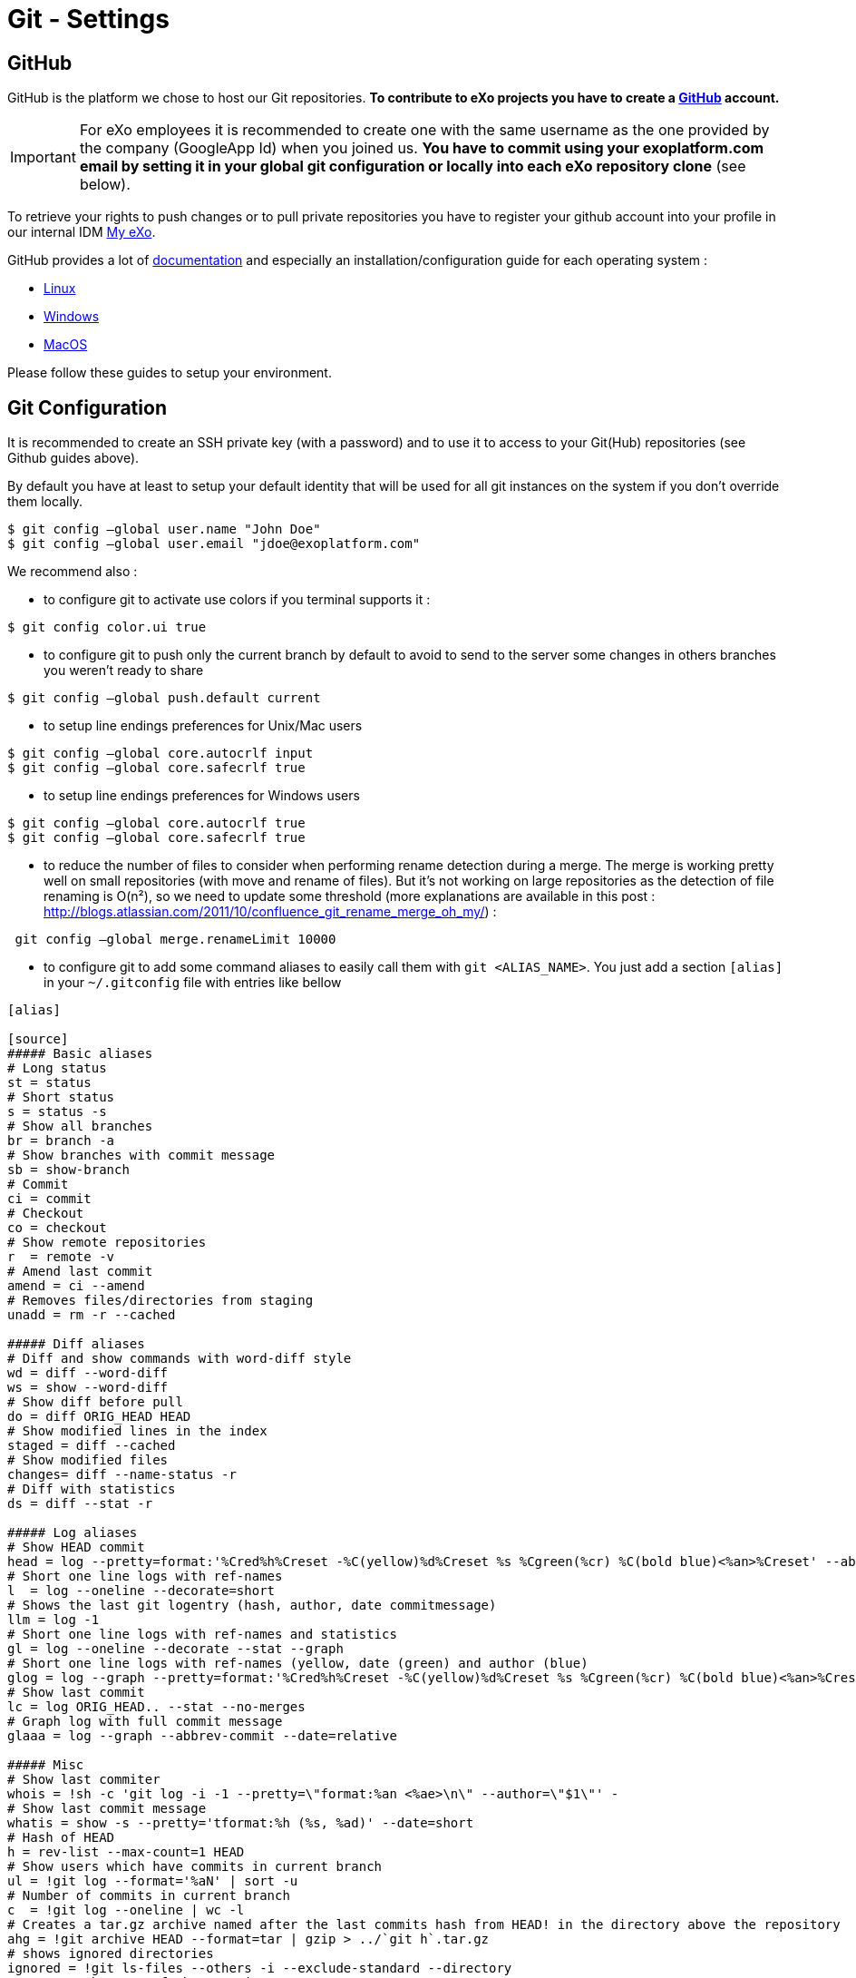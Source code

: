 = Git - Settings

== GitHub

GitHub is the platform we chose to host our Git repositories.
*To contribute to eXo projects you have to create a https://www.github.com/[GitHub] account.*

[IMPORTANT]
For eXo employees it is recommended to create one with the same username as the one provided by the company (GoogleApp Id) when you joined us.
*You have to commit using your exoplatform.com email by setting it in your global git configuration or locally into each eXo repository clone* (see below).

To retrieve your rights to push changes or to pull private repositories you have to register your github account into your profile in our internal IDM https://my.exoplatform.org[My eXo].

GitHub provides a lot of http://help.github.com/[documentation] and especially an installation/configuration guide for each operating system :

* http://help.github.com/linux-set-up-git/[Linux]
* http://help.github.com/win-set-up-git/[Windows]
* http://help.github.com/mac-set-up-git/[MacOS]

Please follow these guides to setup your environment.

== Git Configuration

It is recommended to create an SSH private key (with a password) and to use it to access to your Git(Hub) repositories (see Github guides above).

By default you have at least to setup your default identity that will be used for all git instances on the system if you don't override them locally.

[source,shell]
----
$ git config –global user.name "John Doe"
$ git config –global user.email "jdoe@exoplatform.com"
----

We recommend also :

* to configure git to activate use colors if you terminal supports it :

[source,shell]
----
$ git config color.ui true
----

* to configure git to push only the current branch by default to avoid to send to the server some changes in others branches you weren't ready to share

[source,shell]
----
$ git config –global push.default current
----

* to setup line endings preferences for Unix/Mac users

[source,shell]
----
$ git config –global core.autocrlf input
$ git config –global core.safecrlf true
----

* to setup line endings preferences for Windows users

[source,shell]
----
$ git config –global core.autocrlf true
$ git config –global core.safecrlf true
----

* to reduce the number of files to consider when performing rename detection during a merge. The merge is working pretty well on small repositories (with move and rename of files). But it's not working on large repositories as the detection of file renaming is O(n²), so we need to update some threshold (more explanations are available in this post : http://blogs.atlassian.com/2011/10/confluence_git_rename_merge_oh_my/[http://blogs.atlassian.com/2011/10/confluence_git_rename_merge_oh_my/]) :

[source,shell]
----
 git config –global merge.renameLimit 10000
----

* to configure git to add some command aliases to easily call them with `git &lt;ALIAS_NAME&gt;`.
You just add a section `[alias]` in your `~/.gitconfig` file with entries like bellow

[source,shell]
----
[alias]

[source]
##### Basic aliases
# Long status
st = status
# Short status
s = status -s
# Show all branches
br = branch -a
# Show branches with commit message
sb = show-branch
# Commit
ci = commit
# Checkout
co = checkout
# Show remote repositories
r  = remote -v
# Amend last commit
amend = ci --amend
# Removes files/directories from staging
unadd = rm -r --cached

##### Diff aliases
# Diff and show commands with word-diff style
wd = diff --word-diff
ws = show --word-diff
# Show diff before pull
do = diff ORIG_HEAD HEAD
# Show modified lines in the index
staged = diff --cached
# Show modified files
changes= diff --name-status -r
# Diff with statistics
ds = diff --stat -r

##### Log aliases
# Show HEAD commit
head = log --pretty=format:'%Cred%h%Creset -%C(yellow)%d%Creset %s %Cgreen(%cr) %C(bold blue)<%an>%Creset' --abbrev-commit --date=relative -n1
# Short one line logs with ref-names
l  = log --oneline --decorate=short
# Shows the last git logentry (hash, author, date commitmessage)
llm = log -1
# Short one line logs with ref-names and statistics
gl = log --oneline --decorate --stat --graph
# Short one line logs with ref-names (yellow, date (green) and author (blue)
glog = log --graph --pretty=format:'%Cred%h%Creset -%C(yellow)%d%Creset %s %Cgreen(%cr) %C(bold blue)<%an>%Creset' --abbrev-commit --date=relative
# Show last commit
lc = log ORIG_HEAD.. --stat --no-merges
# Graph log with full commit message
glaaa = log --graph --abbrev-commit --date=relative

##### Misc
# Show last commiter
whois = !sh -c 'git log -i -1 --pretty=\"format:%an <%ae>\n\" --author=\"$1\"' -
# Show last commit message
whatis = show -s --pretty='tformat:%h (%s, %ad)' --date=short
# Hash of HEAD
h = rev-list --max-count=1 HEAD
# Show users which have commits in current branch
ul = !git log --format='%aN' | sort -u
# Number of commits in current branch
c  = !git log --oneline | wc -l
# Creates a tar.gz archive named after the last commits hash from HEAD! in the directory above the repository
ahg = !git archive HEAD --format=tar | gzip > ../`git h`.tar.gz
# shows ignored directories
ignored = !git ls-files --others -i --exclude-standard --directory
# Move to the root of the repository
root = !cd $(git rev-parse --show-cdup)
# Show the root directory of the repository
sroot = rev-parse --show-toplevel
# Prune remote branches
prune-all = !git remote | xargs -n 1 git remote prune
# Show aliases
aliases = !git config --get-regexp 'alias.*' | colrm 1 6 | sed 's/[ ]/ = /'
# Show upstream for the current branch
upstream = !git for-each-ref --format='%(upstream:short)' `git symbolic-ref HEAD`


----

== Git & IDEs

Git is natively supported by all IDE :

* Eclipse : http://www.eclipse.org/egit/[EGit plugin] bundled by default in the major part of eclipse distributions.
* IntelliJ : http://www.jetbrains.com/idea/webhelp/using-git-integration.html[Native]
* Netbeans : http://netbeans.org/projects/versioncontrol/pages/Git_main[Native since 7.1]
